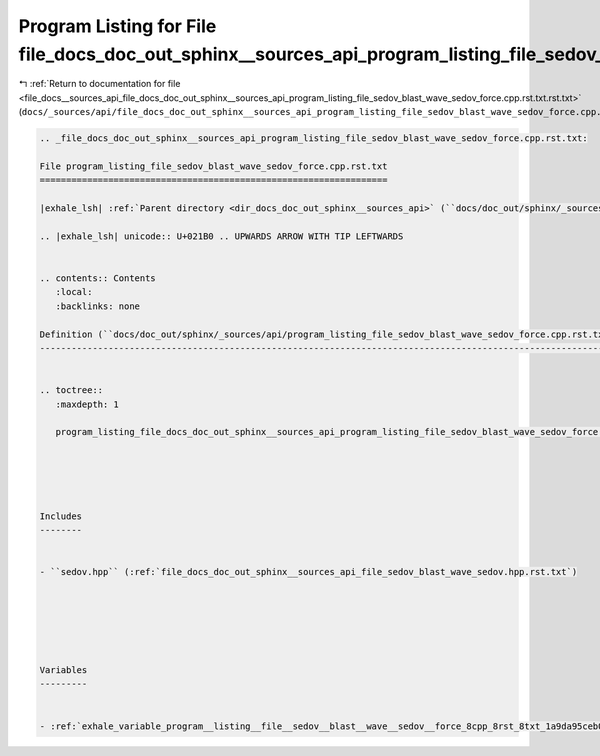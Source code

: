 
.. _program_listing_file_docs__sources_api_file_docs_doc_out_sphinx__sources_api_program_listing_file_sedov_blast_wave_sedov_force.cpp.rst.txt.rst.txt:

Program Listing for File file_docs_doc_out_sphinx__sources_api_program_listing_file_sedov_blast_wave_sedov_force.cpp.rst.txt.rst.txt
====================================================================================================================================

|exhale_lsh| :ref:`Return to documentation for file <file_docs__sources_api_file_docs_doc_out_sphinx__sources_api_program_listing_file_sedov_blast_wave_sedov_force.cpp.rst.txt.rst.txt>` (``docs/_sources/api/file_docs_doc_out_sphinx__sources_api_program_listing_file_sedov_blast_wave_sedov_force.cpp.rst.txt.rst.txt``)

.. |exhale_lsh| unicode:: U+021B0 .. UPWARDS ARROW WITH TIP LEFTWARDS

.. code-block:: cpp

   
   .. _file_docs_doc_out_sphinx__sources_api_program_listing_file_sedov_blast_wave_sedov_force.cpp.rst.txt:
   
   File program_listing_file_sedov_blast_wave_sedov_force.cpp.rst.txt
   ==================================================================
   
   |exhale_lsh| :ref:`Parent directory <dir_docs_doc_out_sphinx__sources_api>` (``docs/doc_out/sphinx/_sources/api``)
   
   .. |exhale_lsh| unicode:: U+021B0 .. UPWARDS ARROW WITH TIP LEFTWARDS
   
   
   .. contents:: Contents
      :local:
      :backlinks: none
   
   Definition (``docs/doc_out/sphinx/_sources/api/program_listing_file_sedov_blast_wave_sedov_force.cpp.rst.txt``)
   ---------------------------------------------------------------------------------------------------------------
   
   
   .. toctree::
      :maxdepth: 1
   
      program_listing_file_docs_doc_out_sphinx__sources_api_program_listing_file_sedov_blast_wave_sedov_force.cpp.rst.txt.rst
   
   
   
   
   
   Includes
   --------
   
   
   - ``sedov.hpp`` (:ref:`file_docs_doc_out_sphinx__sources_api_file_sedov_blast_wave_sedov.hpp.rst.txt`)
   
   
   
   
   
   
   Variables
   ---------
   
   
   - :ref:`exhale_variable_program__listing__file__sedov__blast__wave__sedov__force_8cpp_8rst_8txt_1a9da95ceb0fa579e339196a79106c46ec`
   
